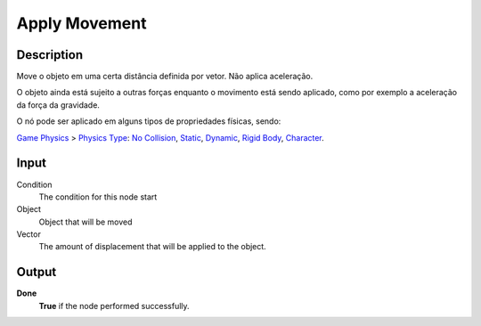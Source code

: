 ***********
Apply Movement
***********

Description
===========

Move o objeto em uma certa distância definida por vetor. Não aplica aceleração.

O objeto ainda está sujeito a outras forças enquanto o movimento está sendo aplicado, como por exemplo a aceleração da força da gravidade.

O nó pode ser aplicado em alguns tipos de propriedades físicas, sendo: 

`Game Physics <https://upbge.org/manual/manual/editors/properties/physics.html>`_ > 
`Physics Type <https://upbge.org/manual/manual/editors/properties/physics.html#id1>`_: 
`No Collision <https://upbge.org/manual/manual/editors/properties/physics_no_collision.html>`_,
`Static <https://upbge.org/manual/manual/editors/properties/physics_static.html>`_,
`Dynamic <https://upbge.org/manual/manual/editors/properties/physics_dynamic.html>`_, 
`Rigid Body <https://upbge.org/manual/manual/editors/properties/physics_rigid_body.html>`_, 
`Character <https://upbge.org/manual/manual/editors/properties/physics_character.html>`_.

Input
=====

Condition
    The condition for this node start

Object
    Object that will be moved

Vector
    The amount of displacement that will be applied to the object.

Output
======

**Done** 
    **True** if the node performed successfully.
